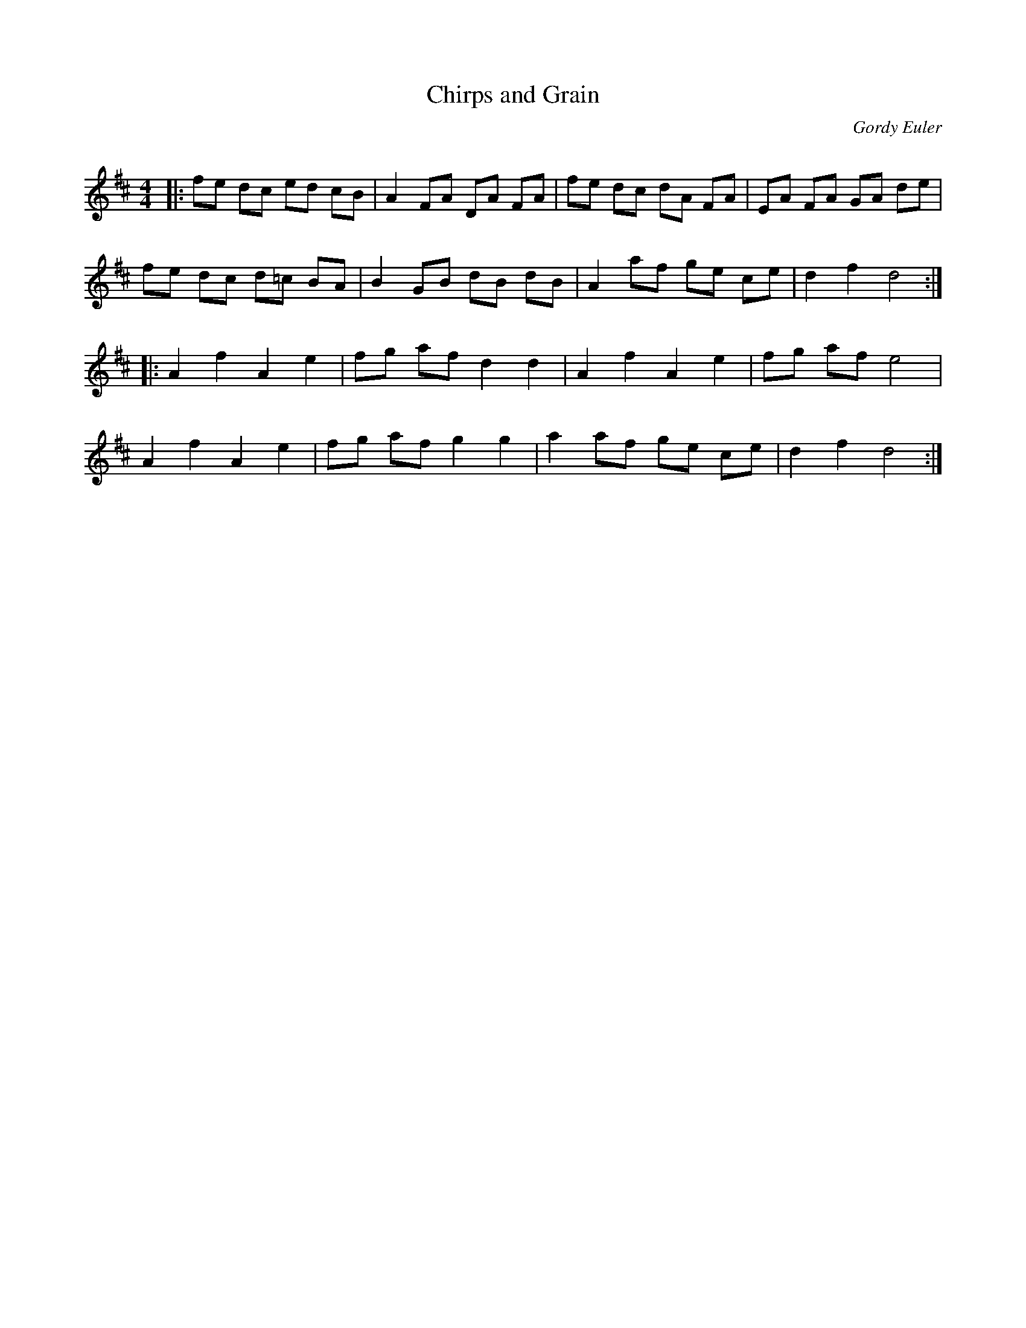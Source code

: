 X:1
T: Chirps and Grain
C:Gordy Euler
R:Reel
Q: 232
K:D
M:4/4
L:1/8
|:fe dc ed cB|A2 FA DA FA|fe dc dA FA|EA FA GA de|
fe dc d=c BA|B2 GB dB dB|A2 af ge ce|d2 f2 d4:|
|:A2 f2 A2 e2|fg af d2 d2|A2 f2 A2 e2|fg af e4|
A2 f2 A2 e2|fg af g2 g2|a2 af ge ce|d2 f2 d4:|
